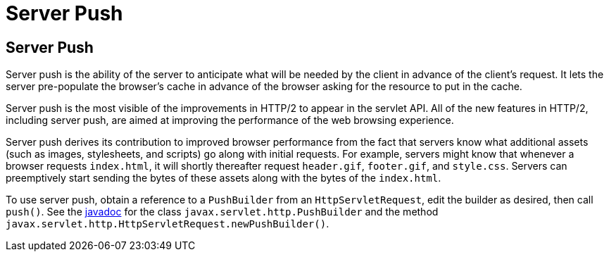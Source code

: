 = Server Push


[[server-push]]
Server Push
-----------

Server push is the ability of the server to anticipate what will be
needed by the client in advance of the client's request. It lets the server
pre-populate the browser's cache in advance of the browser asking for the
resource to put in the cache.

Server push is the most visible of the improvements in HTTP/2 to appear in
the servlet API. All of the new features in HTTP/2, including server push, are
aimed at improving the performance of the web browsing experience.

Server push derives its contribution to improved browser performance from the
fact that servers know what additional assets (such as images, stylesheets,
and scripts) go along with initial requests. For example, servers might know
that whenever a browser requests `index.html`, it will shortly thereafter
request `header.gif`, `footer.gif`, and `style.css`. Servers can preemptively
start sending the bytes of these assets along with the bytes of the `index.html`.

To use server push, obtain a reference to a `PushBuilder` from an `HttpServletRequest`,
edit the builder as desired, then call `push()`. See the
https://jakarta.ee/specifications/platform/8/apidocs/[javadoc] for the class
`javax.servlet.http.PushBuilder` and the method
`javax.servlet.http.HttpServletRequest.newPushBuilder()`.
